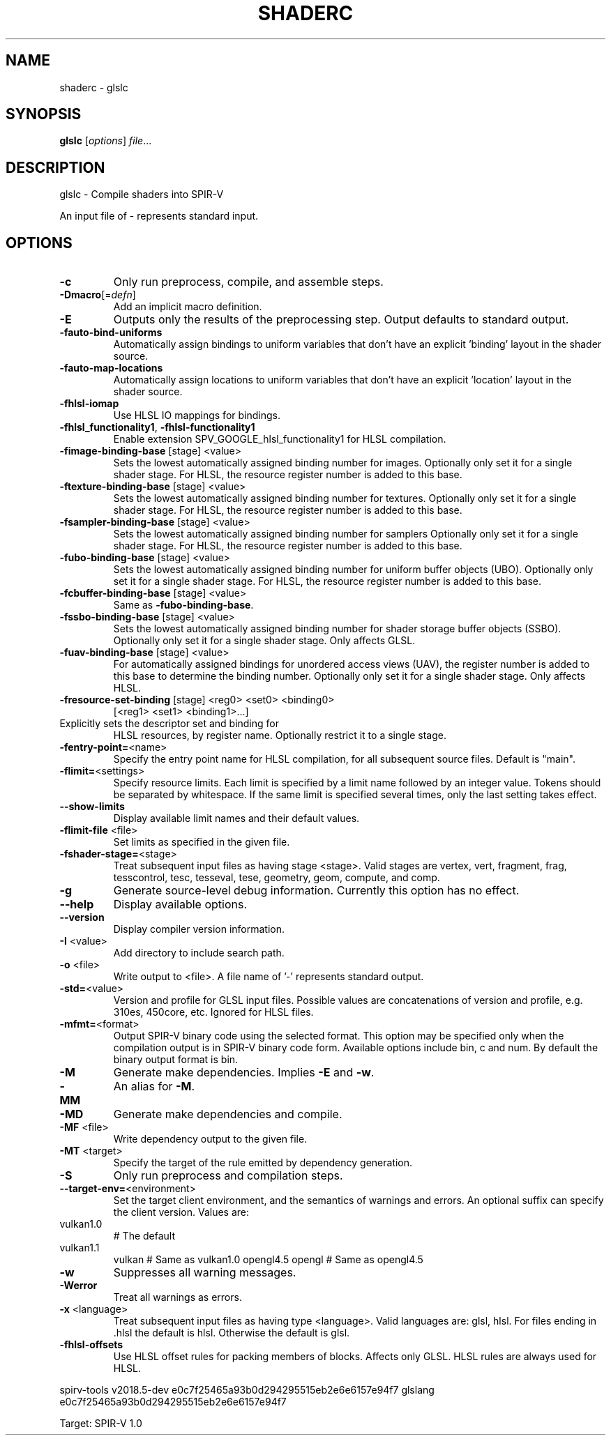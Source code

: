 .\" DO NOT MODIFY THIS FILE!  It was generated by help2man 1.47.6.
.TH SHADERC "1" "July 2018" "shaderc" "glslc"
.SH NAME
shaderc \- glslc
.SH SYNOPSIS
.B glslc
[\fI\,options\/\fR] \fI\,file\/\fR...
.SH DESCRIPTION
glslc \- Compile shaders into SPIR\-V
.PP
An input file of \- represents standard input.
.SH OPTIONS
.TP
\fB\-c\fR
Only run preprocess, compile, and assemble steps.
.TP
\fB\-Dmacro\fR[=\fI\,defn\/\fR]
Add an implicit macro definition.
.TP
\fB\-E\fR
Outputs only the results of the preprocessing step.
Output defaults to standard output.
.TP
\fB\-fauto\-bind\-uniforms\fR
Automatically assign bindings to uniform variables that
don't have an explicit 'binding' layout in the shader
source.
.TP
\fB\-fauto\-map\-locations\fR
Automatically assign locations to uniform variables that
don't have an explicit 'location' layout in the shader
source.
.TP
\fB\-fhlsl\-iomap\fR
Use HLSL IO mappings for bindings.
.TP
\fB\-fhlsl_functionality1\fR, \fB\-fhlsl\-functionality1\fR
Enable extension SPV_GOOGLE_hlsl_functionality1 for HLSL
compilation.
.TP
\fB\-fimage\-binding\-base\fR [stage] <value>
Sets the lowest automatically assigned binding number for
images.  Optionally only set it for a single shader stage.
For HLSL, the resource register number is added to this
base.
.TP
\fB\-ftexture\-binding\-base\fR [stage] <value>
Sets the lowest automatically assigned binding number for
textures.  Optionally only set it for a single shader stage.
For HLSL, the resource register number is added to this
base.
.TP
\fB\-fsampler\-binding\-base\fR [stage] <value>
Sets the lowest automatically assigned binding number for
samplers  Optionally only set it for a single shader stage.
For HLSL, the resource register number is added to this
base.
.TP
\fB\-fubo\-binding\-base\fR [stage] <value>
Sets the lowest automatically assigned binding number for
uniform buffer objects (UBO).  Optionally only set it for
a single shader stage.
For HLSL, the resource register number is added to this
base.
.TP
\fB\-fcbuffer\-binding\-base\fR [stage] <value>
Same as \fB\-fubo\-binding\-base\fR.
.TP
\fB\-fssbo\-binding\-base\fR [stage] <value>
Sets the lowest automatically assigned binding number for
shader storage buffer objects (SSBO).  Optionally only set
it for a single shader stage.  Only affects GLSL.
.TP
\fB\-fuav\-binding\-base\fR [stage] <value>
For automatically assigned bindings for unordered access
views (UAV), the register number is added to this base to
determine the binding number.  Optionally only set it for
a single shader stage.  Only affects HLSL.
.TP
\fB\-fresource\-set\-binding\fR [stage] <reg0> <set0> <binding0>
[<reg1> <set1> <binding1>...]
.TP
Explicitly sets the descriptor set and binding for
HLSL resources, by register name.  Optionally restrict
it to a single stage.
.TP
\fB\-fentry\-point=\fR<name>
Specify the entry point name for HLSL compilation, for
all subsequent source files.  Default is "main".
.TP
\fB\-flimit=\fR<settings>
Specify resource limits. Each limit is specified by a limit
name followed by an integer value.  Tokens should be
separated by whitespace.  If the same limit is specified
several times, only the last setting takes effect.
.TP
\fB\-\-show\-limits\fR
Display available limit names and their default values.
.TP
\fB\-flimit\-file\fR <file>
Set limits as specified in the given file.
.TP
\fB\-fshader\-stage=\fR<stage>
Treat subsequent input files as having stage <stage>.
Valid stages are vertex, vert, fragment, frag, tesscontrol,
tesc, tesseval, tese, geometry, geom, compute, and comp.
.TP
\fB\-g\fR
Generate source\-level debug information.
Currently this option has no effect.
.TP
\fB\-\-help\fR
Display available options.
.TP
\fB\-\-version\fR
Display compiler version information.
.TP
\fB\-I\fR <value>
Add directory to include search path.
.TP
\fB\-o\fR <file>
Write output to <file>.
A file name of '\-' represents standard output.
.TP
\fB\-std=\fR<value>
Version and profile for GLSL input files. Possible values
are concatenations of version and profile, e.g. 310es,
450core, etc.  Ignored for HLSL files.
.TP
\fB\-mfmt=\fR<format>
Output SPIR\-V binary code using the selected format. This
option may be specified only when the compilation output is
in SPIR\-V binary code form. Available options include bin, c
and num. By default the binary output format is bin.
.TP
\fB\-M\fR
Generate make dependencies. Implies \fB\-E\fR and \fB\-w\fR.
.TP
\fB\-MM\fR
An alias for \fB\-M\fR.
.TP
\fB\-MD\fR
Generate make dependencies and compile.
.TP
\fB\-MF\fR <file>
Write dependency output to the given file.
.TP
\fB\-MT\fR <target>
Specify the target of the rule emitted by dependency
generation.
.TP
\fB\-S\fR
Only run preprocess and compilation steps.
.TP
\fB\-\-target\-env=\fR<environment>
Set the target client environment, and the semantics
of warnings and errors.  An optional suffix can specify
the client version.  Values are:
.TP
vulkan1.0
# The default
.TP
vulkan1.1
vulkan          # Same as vulkan1.0
opengl4.5
opengl          # Same as opengl4.5
.TP
\fB\-w\fR
Suppresses all warning messages.
.TP
\fB\-Werror\fR
Treat all warnings as errors.
.TP
\fB\-x\fR <language>
Treat subsequent input files as having type <language>.
Valid languages are: glsl, hlsl.
For files ending in .hlsl the default is hlsl.
Otherwise the default is glsl.
.TP
\fB\-fhlsl\-offsets\fR
Use HLSL offset rules for packing members of blocks.
Affects only GLSL.  HLSL rules are always used for HLSL.
.PP
spirv\-tools v2018.5\-dev e0c7f25465a93b0d294295515eb2e6e6157e94f7
glslang e0c7f25465a93b0d294295515eb2e6e6157e94f7
.PP
Target: SPIR\-V 1.0

